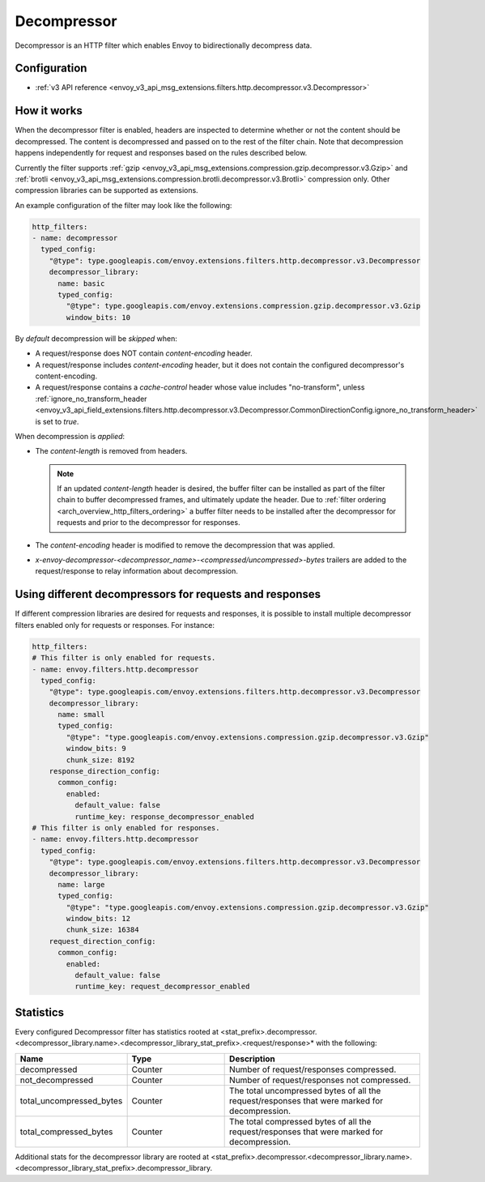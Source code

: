 .. _config_http_filters_decompressor:

Decompressor
============
Decompressor is an HTTP filter which enables Envoy to bidirectionally decompress data.


Configuration
-------------
* :ref:`v3 API reference <envoy_v3_api_msg_extensions.filters.http.decompressor.v3.Decompressor>`

How it works
------------
When the decompressor filter is enabled, headers are inspected to
determine whether or not the content should be decompressed. The content is
decompressed and passed on to the rest of the filter chain. Note that decompression happens
independently for request and responses based on the rules described below.

Currently the filter supports :ref:`gzip <envoy_v3_api_msg_extensions.compression.gzip.decompressor.v3.Gzip>`
and :ref:`brotli <envoy_v3_api_msg_extensions.compression.brotli.decompressor.v3.Brotli>`
compression only. Other compression libraries can be supported as extensions.

An example configuration of the filter may look like the following:

.. code-block:: yaml

    http_filters:
    - name: decompressor
      typed_config:
        "@type": type.googleapis.com/envoy.extensions.filters.http.decompressor.v3.Decompressor
        decompressor_library:
          name: basic
          typed_config:
            "@type": type.googleapis.com/envoy.extensions.compression.gzip.decompressor.v3.Gzip
            window_bits: 10

By *default* decompression will be *skipped* when:

- A request/response does NOT contain *content-encoding* header.
- A request/response includes *content-encoding* header, but it does not contain the configured
  decompressor's content-encoding.
- A request/response contains a *cache-control* header whose value includes "no-transform",
  unless :ref:`ignore_no_transform_header <envoy_v3_api_field_extensions.filters.http.decompressor.v3.Decompressor.CommonDirectionConfig.ignore_no_transform_header>`
  is set to *true*.

When decompression is *applied*:

- The *content-length* is removed from headers.

  .. note::

    If an updated *content-length* header is desired, the buffer filter can be installed as part
    of the filter chain to buffer decompressed frames, and ultimately update the header. Due to
    :ref:`filter ordering <arch_overview_http_filters_ordering>` a buffer filter needs to be
    installed after the decompressor for requests and prior to the decompressor for responses.

- The *content-encoding* header is modified to remove the decompression that was applied.

- *x-envoy-decompressor-<decompressor_name>-<compressed/uncompressed>-bytes* trailers are added to
  the request/response to relay information about decompression.

Using different decompressors for requests and responses
--------------------------------------------------------

If different compression libraries are desired for requests and responses, it is possible to install
multiple decompressor filters enabled only for requests or responses. For instance:

.. code-block:: yaml

  http_filters:
  # This filter is only enabled for requests.
  - name: envoy.filters.http.decompressor
    typed_config:
      "@type": type.googleapis.com/envoy.extensions.filters.http.decompressor.v3.Decompressor
      decompressor_library:
        name: small
        typed_config:
          "@type": "type.googleapis.com/envoy.extensions.compression.gzip.decompressor.v3.Gzip"
          window_bits: 9
          chunk_size: 8192
      response_direction_config:
        common_config:
          enabled:
            default_value: false
            runtime_key: response_decompressor_enabled
  # This filter is only enabled for responses.
  - name: envoy.filters.http.decompressor
    typed_config:
      "@type": type.googleapis.com/envoy.extensions.filters.http.decompressor.v3.Decompressor
      decompressor_library:
        name: large
        typed_config:
          "@type": "type.googleapis.com/envoy.extensions.compression.gzip.decompressor.v3.Gzip"
          window_bits: 12
          chunk_size: 16384
      request_direction_config:
        common_config:
          enabled:
            default_value: false
            runtime_key: request_decompressor_enabled

.. _decompressor-statistics:

Statistics
----------

Every configured Decompressor filter has statistics rooted at
<stat_prefix>.decompressor.<decompressor_library.name>.<decompressor_library_stat_prefix>.<request/response>*
with the following:

.. csv-table::
  :header: Name, Type, Description
  :widths: 1, 1, 2

  decompressed, Counter, Number of request/responses compressed.
  not_decompressed, Counter, Number of request/responses not compressed.
  total_uncompressed_bytes, Counter, The total uncompressed bytes of all the request/responses that were marked for decompression.
  total_compressed_bytes, Counter, The total compressed bytes of all the request/responses that were marked for decompression.

Additional stats for the decompressor library are rooted at
<stat_prefix>.decompressor.<decompressor_library.name>.<decompressor_library_stat_prefix>.decompressor_library.
